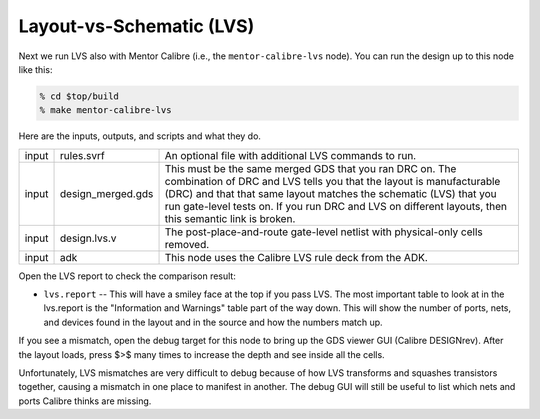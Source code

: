 Layout-vs-Schematic (LVS)
==========================================================================

Next we run LVS also with Mentor Calibre (i.e., the ``mentor-calibre-lvs``
node). You can run the design up to this node like this:

.. code:: bash

    % cd $top/build
    % make mentor-calibre-lvs

Here are the inputs, outputs, and scripts and what they do.

+--------+-------------------+-------------------------------------------------------+
| input  | rules.svrf        | An optional file with additional LVS commands to run. |
+--------+-------------------+-------------------------------------------------------+
| input  | design_merged.gds | This must be the same merged GDS that you             |
|        |                   | ran DRC on. The combination of DRC and LVS            |
|        |                   | tells you that the layout is manufacturable           |
|        |                   | (DRC) and that that same layout matches the           |
|        |                   | schematic (LVS) that you run gate-level               |
|        |                   | tests on. If you run DRC and LVS on                   |
|        |                   | different layouts, then this semantic link            |
|        |                   | is broken.                                            |
+--------+-------------------+-------------------------------------------------------+
| input  | design.lvs.v      | The post-place-and-route gate-level netlist with      |
|        |                   | physical-only cells removed.                          |
+--------+-------------------+-------------------------------------------------------+
| input  | adk               | This node uses the Calibre LVS rule deck from the ADK.|
+--------+-------------------+-------------------------------------------------------+

Open the LVS report to check the comparison result:

- ``lvs.report`` -- This will have a smiley face at the top if you pass
  LVS. The most important table to look at in the lvs.report is the
  "Information and Warnings" table part of the way down. This will show
  the number of ports, nets, and devices found in the layout and in the
  source and how the numbers match up.

.. image:: _static/images/stdlib/lvs.jpg
  :width: 400px

If you see a mismatch, open the debug target for this node to bring up the
GDS viewer GUI (Calibre DESIGNrev). After the layout loads, press $>$ many
times to increase the depth and see inside all the cells.

Unfortunately, LVS mismatches are very difficult to debug because of how
LVS transforms and squashes transistors together, causing a mismatch in
one place to manifest in another. The debug GUI will still be useful to
list which nets and ports Calibre thinks are missing.



